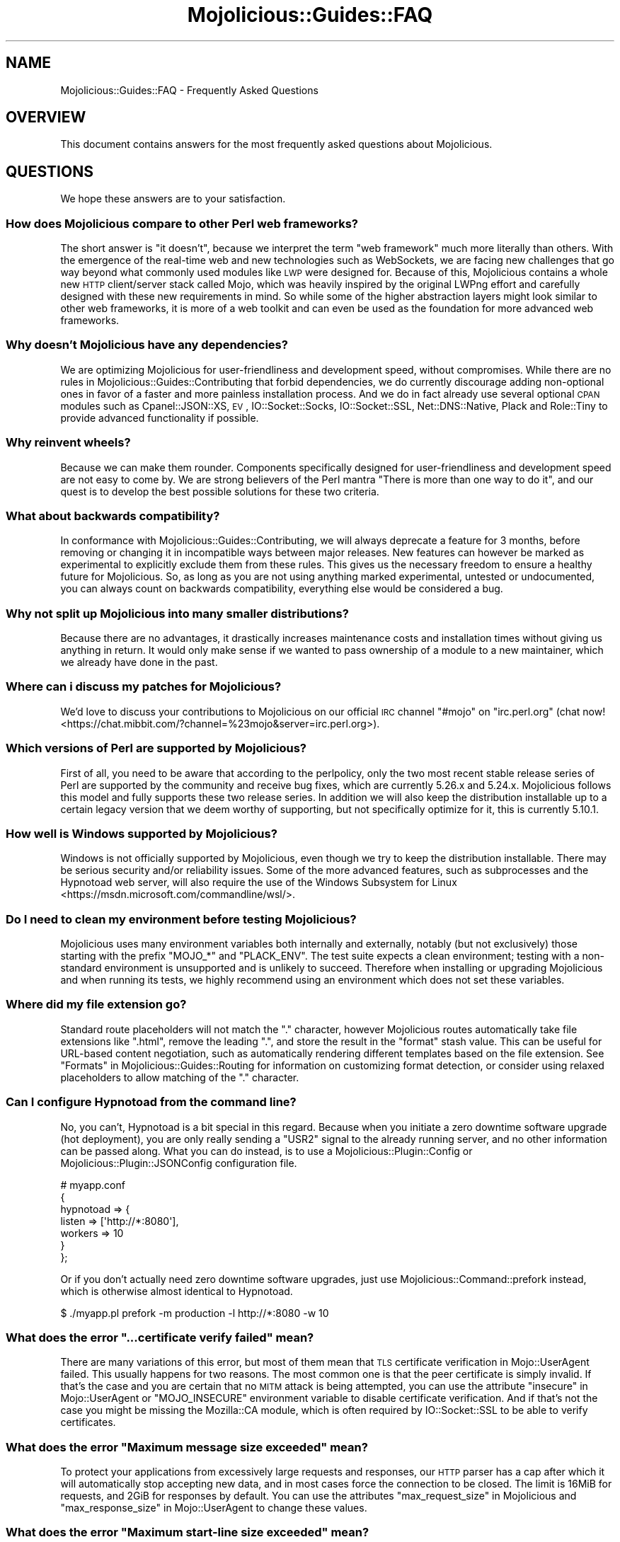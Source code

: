 .\" Automatically generated by Pod::Man 4.10 (Pod::Simple 3.35)
.\"
.\" Standard preamble:
.\" ========================================================================
.de Sp \" Vertical space (when we can't use .PP)
.if t .sp .5v
.if n .sp
..
.de Vb \" Begin verbatim text
.ft CW
.nf
.ne \\$1
..
.de Ve \" End verbatim text
.ft R
.fi
..
.\" Set up some character translations and predefined strings.  \*(-- will
.\" give an unbreakable dash, \*(PI will give pi, \*(L" will give a left
.\" double quote, and \*(R" will give a right double quote.  \*(C+ will
.\" give a nicer C++.  Capital omega is used to do unbreakable dashes and
.\" therefore won't be available.  \*(C` and \*(C' expand to `' in nroff,
.\" nothing in troff, for use with C<>.
.tr \(*W-
.ds C+ C\v'-.1v'\h'-1p'\s-2+\h'-1p'+\s0\v'.1v'\h'-1p'
.ie n \{\
.    ds -- \(*W-
.    ds PI pi
.    if (\n(.H=4u)&(1m=24u) .ds -- \(*W\h'-12u'\(*W\h'-12u'-\" diablo 10 pitch
.    if (\n(.H=4u)&(1m=20u) .ds -- \(*W\h'-12u'\(*W\h'-8u'-\"  diablo 12 pitch
.    ds L" ""
.    ds R" ""
.    ds C` ""
.    ds C' ""
'br\}
.el\{\
.    ds -- \|\(em\|
.    ds PI \(*p
.    ds L" ``
.    ds R" ''
.    ds C`
.    ds C'
'br\}
.\"
.\" Escape single quotes in literal strings from groff's Unicode transform.
.ie \n(.g .ds Aq \(aq
.el       .ds Aq '
.\"
.\" If the F register is >0, we'll generate index entries on stderr for
.\" titles (.TH), headers (.SH), subsections (.SS), items (.Ip), and index
.\" entries marked with X<> in POD.  Of course, you'll have to process the
.\" output yourself in some meaningful fashion.
.\"
.\" Avoid warning from groff about undefined register 'F'.
.de IX
..
.nr rF 0
.if \n(.g .if rF .nr rF 1
.if (\n(rF:(\n(.g==0)) \{\
.    if \nF \{\
.        de IX
.        tm Index:\\$1\t\\n%\t"\\$2"
..
.        if !\nF==2 \{\
.            nr % 0
.            nr F 2
.        \}
.    \}
.\}
.rr rF
.\" ========================================================================
.\"
.IX Title "Mojolicious::Guides::FAQ 3pm"
.TH Mojolicious::Guides::FAQ 3pm "2018-07-03" "perl v5.28.1" "User Contributed Perl Documentation"
.\" For nroff, turn off justification.  Always turn off hyphenation; it makes
.\" way too many mistakes in technical documents.
.if n .ad l
.nh
.SH "NAME"
Mojolicious::Guides::FAQ \- Frequently Asked Questions
.SH "OVERVIEW"
.IX Header "OVERVIEW"
This document contains answers for the most frequently asked questions about
Mojolicious.
.SH "QUESTIONS"
.IX Header "QUESTIONS"
We hope these answers are to your satisfaction.
.SS "How does Mojolicious compare to other Perl web frameworks?"
.IX Subsection "How does Mojolicious compare to other Perl web frameworks?"
The short answer is \*(L"it doesn't\*(R", because we interpret the term \*(L"web framework\*(R"
much more literally than others. With the emergence of the real-time web and
new technologies such as WebSockets, we are facing new challenges that go way
beyond what commonly used modules like \s-1LWP\s0 were designed for. Because of
this, Mojolicious contains a whole new \s-1HTTP\s0 client/server stack called
Mojo, which was heavily inspired by the original LWPng effort and carefully
designed with these new requirements in mind. So while some of the higher
abstraction layers might look similar to other web frameworks, it is more of a
web toolkit and can even be used as the foundation for more advanced web
frameworks.
.SS "Why doesn't Mojolicious have any dependencies?"
.IX Subsection "Why doesn't Mojolicious have any dependencies?"
We are optimizing Mojolicious for user-friendliness and development speed,
without compromises. While there are no rules in
Mojolicious::Guides::Contributing that forbid dependencies, we do currently
discourage adding non-optional ones in favor of a faster and more painless
installation process. And we do in fact already use several optional \s-1CPAN\s0
modules such as Cpanel::JSON::XS, \s-1EV\s0, IO::Socket::Socks,
IO::Socket::SSL, Net::DNS::Native, Plack and Role::Tiny to provide
advanced functionality if possible.
.SS "Why reinvent wheels?"
.IX Subsection "Why reinvent wheels?"
Because we can make them rounder. Components specifically designed for
user-friendliness and development speed are not easy to come by. We are strong
believers of the Perl mantra \*(L"There is more than one way to do it\*(R", and our
quest is to develop the best possible solutions for these two criteria.
.SS "What about backwards compatibility?"
.IX Subsection "What about backwards compatibility?"
In conformance with Mojolicious::Guides::Contributing, we will always
deprecate a feature for 3 months, before removing or changing it in
incompatible ways between major releases. New features can however be marked as
experimental to explicitly exclude them from these rules. This gives us the
necessary freedom to ensure a healthy future for Mojolicious. So, as long as
you are not using anything marked experimental, untested or undocumented, you
can always count on backwards compatibility, everything else would be
considered a bug.
.SS "Why not split up Mojolicious into many smaller distributions?"
.IX Subsection "Why not split up Mojolicious into many smaller distributions?"
Because there are no advantages, it drastically increases maintenance costs and
installation times without giving us anything in return. It would only make
sense if we wanted to pass ownership of a module to a new maintainer, which we
already have done in the past.
.SS "Where can i discuss my patches for Mojolicious?"
.IX Subsection "Where can i discuss my patches for Mojolicious?"
We'd love to discuss your contributions to Mojolicious on our official \s-1IRC\s0
channel \f(CW\*(C`#mojo\*(C'\fR on \f(CW\*(C`irc.perl.org\*(C'\fR
(chat now! <https://chat.mibbit.com/?channel=%23mojo&server=irc.perl.org>).
.SS "Which versions of Perl are supported by Mojolicious?"
.IX Subsection "Which versions of Perl are supported by Mojolicious?"
First of all, you need to be aware that according to the perlpolicy, only
the two most recent stable release series of Perl are supported by the
community and receive bug fixes, which are currently 5.26.x and 5.24.x.
Mojolicious follows this model and fully supports these two release series.
In addition we will also keep the distribution installable up to a certain
legacy version that we deem worthy of supporting, but not specifically optimize
for it, this is currently 5.10.1.
.SS "How well is Windows supported by Mojolicious?"
.IX Subsection "How well is Windows supported by Mojolicious?"
Windows is not officially supported by Mojolicious, even though we try to
keep the distribution installable. There may be serious security and/or
reliability issues. Some of the more advanced features, such as
subprocesses and the
Hypnotoad web server, will also require the use of
the Windows Subsystem for Linux <https://msdn.microsoft.com/commandline/wsl/>.
.SS "Do I need to clean my environment before testing Mojolicious?"
.IX Subsection "Do I need to clean my environment before testing Mojolicious?"
Mojolicious uses many environment variables both internally and externally,
notably (but not exclusively) those starting with the prefix \f(CW\*(C`MOJO_*\*(C'\fR and
\&\f(CW\*(C`PLACK_ENV\*(C'\fR. The test suite expects a clean environment; testing with a
non-standard environment is unsupported and is unlikely to succeed. Therefore
when installing or upgrading Mojolicious and when running its tests, we
highly recommend using an environment which does not set these variables.
.SS "Where did my file extension go?"
.IX Subsection "Where did my file extension go?"
Standard route placeholders will not match the \f(CW\*(C`.\*(C'\fR character, however
Mojolicious routes automatically take file extensions like \f(CW\*(C`.html\*(C'\fR, remove
the leading \f(CW\*(C`.\*(C'\fR, and store the result in the \f(CW\*(C`format\*(C'\fR stash value. This can
be useful for URL-based content negotiation, such as automatically rendering
different templates based on the file extension. See
\&\*(L"Formats\*(R" in Mojolicious::Guides::Routing for information on customizing format
detection, or consider using
relaxed placeholders to
allow matching of the \f(CW\*(C`.\*(C'\fR character.
.SS "Can I configure Hypnotoad from the command line?"
.IX Subsection "Can I configure Hypnotoad from the command line?"
No, you can't, Hypnotoad is a bit special in this
regard. Because when you initiate a zero downtime software upgrade (hot
deployment), you are only really sending a \f(CW\*(C`USR2\*(C'\fR signal to the already running
server, and no other information can be passed along. What you can do instead,
is to use a Mojolicious::Plugin::Config or Mojolicious::Plugin::JSONConfig
configuration file.
.PP
.Vb 7
\&  # myapp.conf
\&  {
\&    hypnotoad => {
\&      listen  => [\*(Aqhttp://*:8080\*(Aq],
\&      workers => 10
\&    }
\&  };
.Ve
.PP
Or if you don't actually need zero downtime software upgrades, just use
Mojolicious::Command::prefork instead, which is otherwise almost identical to
Hypnotoad.
.PP
.Vb 1
\&  $ ./myapp.pl prefork \-m production \-l http://*:8080 \-w 10
.Ve
.ie n .SS "What does the error ""...certificate verify failed"" mean?"
.el .SS "What does the error ``...certificate verify failed'' mean?"
.IX Subsection "What does the error ...certificate verify failed mean?"
There are many variations of this error, but most of them mean that \s-1TLS\s0
certificate verification in Mojo::UserAgent failed. This usually happens for
two reasons. The most common one is that the peer certificate is simply invalid.
If that's the case and you are certain that no \s-1MITM\s0 attack is being attempted,
you can use the attribute \*(L"insecure\*(R" in Mojo::UserAgent or \f(CW\*(C`MOJO_INSECURE\*(C'\fR
environment variable to disable certificate verification. And if that's not the
case you might be missing the Mozilla::CA module, which is often required by
IO::Socket::SSL to be able to verify certificates.
.ie n .SS "What does the error ""Maximum message size exceeded"" mean?"
.el .SS "What does the error ``Maximum message size exceeded'' mean?"
.IX Subsection "What does the error Maximum message size exceeded mean?"
To protect your applications from excessively large requests and responses, our
\&\s-1HTTP\s0 parser has a cap after which it will automatically stop accepting new
data, and in most cases force the connection to be closed. The limit is 16MiB
for requests, and 2GiB for responses by default. You can use the attributes
\&\*(L"max_request_size\*(R" in Mojolicious and \*(L"max_response_size\*(R" in Mojo::UserAgent to
change these values.
.ie n .SS "What does the error ""Maximum start-line size exceeded"" mean?"
.el .SS "What does the error ``Maximum start-line size exceeded'' mean?"
.IX Subsection "What does the error Maximum start-line size exceeded mean?"
This is a very similar protection mechanism to the one described in the
previous answer, but a little more specific. It limits the maximum length of
the start-line for \s-1HTTP\s0 requests and responses. The limit is 8KiB by default,
you can use the attribute \*(L"max_line_size\*(R" in Mojo::Message or
\&\f(CW\*(C`MOJO_MAX_LINE_SIZE\*(C'\fR environment variable to change this value.
.ie n .SS "What does the error ""Maximum header size exceeded"" mean?"
.el .SS "What does the error ``Maximum header size exceeded'' mean?"
.IX Subsection "What does the error Maximum header size exceeded mean?"
Almost the same as the previous answer, but this protection mechanism limits
the number and maximum length of \s-1HTTP\s0 request and response headers. The limits
are 100 headers with 8KiB each by default, you can use the attributes
\&\*(L"max_lines\*(R" in Mojo::Headers and \*(L"max_line_size\*(R" in Mojo::Headers or the
\&\f(CW\*(C`MOJO_MAX_LINES\*(C'\fR and \f(CW\*(C`MOJO_MAX_LINE_SIZE\*(C'\fR environment variables to change
these values.
.ie n .SS "What does the error ""Maximum buffer size exceeded"" mean?"
.el .SS "What does the error ``Maximum buffer size exceeded'' mean?"
.IX Subsection "What does the error Maximum buffer size exceeded mean?"
This protection mechanism limits how much content the \s-1HTTP\s0 parser is allowed to
buffer when parsing chunked, compressed and multipart messages. The limit is
around 256KiB by default, you can use the attribute
\&\*(L"max_buffer_size\*(R" in Mojo::Content or \f(CW\*(C`MOJO_MAX_BUFFER_SIZE\*(C'\fR environment
variable to change this value.
.ie n .SS "What does ""Your secret passphrase needs to be changed"" mean?"
.el .SS "What does ``Your secret passphrase needs to be changed'' mean?"
.IX Subsection "What does Your secret passphrase needs to be changed mean?"
Mojolicious uses secret passphrases for security features such as signed
cookies. It defaults to using \*(L"moniker\*(R" in Mojolicious, which is not very
secure, so we added this log message as a reminder. You can change the
passphrase with the attribute \*(L"secrets\*(R" in Mojolicious. Since some plugins also
depend on it, you should try changing it as early as possible in your
application.
.PP
.Vb 1
\&  $app\->secrets([\*(AqMy very secret passphrase.\*(Aq]);
.Ve
.ie n .SS "What does ""Nothing has been rendered, expecting delayed response"" mean?"
.el .SS "What does ``Nothing has been rendered, expecting delayed response'' mean?"
.IX Subsection "What does Nothing has been rendered, expecting delayed response mean?"
Mojolicious has been designed from the ground up for non-blocking I/O and
event loops. So when a new request comes in and no response is generated right
away, it will assume that this was intentional and return control to the web
server, which can then handle other requests while waiting for events such as
timers to finally generate a response.
.ie n .SS "What does ""Inactivity timeout"" mean?"
.el .SS "What does ``Inactivity timeout'' mean?"
.IX Subsection "What does Inactivity timeout mean?"
To protect your applications from denial-of-service attacks, all connections
have an inactivity timeout which limits how long a connection may be inactive
before being closed automatically. It defaults to \f(CW20\fR seconds for the user
agent and \f(CW15\fR seconds for all built-in web servers, and can be changed with
the attributes \*(L"inactivity_timeout\*(R" in Mojo::UserAgent and
\&\*(L"inactivity_timeout\*(R" in Mojo::Server::Daemon or the \f(CW\*(C`MOJO_INACTIVITY_TIMEOUT\*(C'\fR
environment variable. In Mojolicious applications you can also use the helper
\&\*(L"inactivity_timeout\*(R" in Mojolicious::Plugin::DefaultHelpers to change it on
demand for each connection individually. This timeout always applies, so you
might have to tweak it for applications that take a long time to process a
request.
.ie n .SS "What does ""Premature connection close"" mean?"
.el .SS "What does ``Premature connection close'' mean?"
.IX Subsection "What does Premature connection close mean?"
This error message is often related to the one above, and means that the web
server closed the connection before the user agent could receive the whole
response or that the user agent got destroyed, which forces all connections to
be closed immediately.
.PP
.Vb 8
\&  # The variable $ua goes out of scope and gets destroyed too early
\&  Mojo::IOLoop\->timer(5 => sub {
\&    my $ua = Mojo::UserAgent\->new;
\&    $ua\->get(\*(Aqhttps://mojolicious.org\*(Aq => sub {
\&      my ($ua, $tx) = @_;
\&      say $tx\->result\->dom\->at(\*(Aqtitle\*(Aq)\->text;
\&    });
\&  });
.Ve
.ie n .SS "What does ""Worker 31842 has no heartbeat (30 seconds), restarting"" mean?"
.el .SS "What does ``Worker 31842 has no heartbeat (30 seconds), restarting'' mean?"
.IX Subsection "What does Worker 31842 has no heartbeat (30 seconds), restarting mean?"
As long as they are accepting new connections, worker processes of all built-in
pre-forking web servers send heartbeat messages to the manager process at
regular intervals, to signal that they are still responsive. A blocking
operation such as an infinite loop in your application can prevent this, and
will force the affected worker to be restarted after a timeout. This timeout
defaults to \f(CW30\fR seconds and can be extended with the attribute
\&\*(L"heartbeat_timeout\*(R" in Mojo::Server::Prefork if your application requires it.
.ie n .SS "What does ""Connection already closed"" mean?"
.el .SS "What does ``Connection already closed'' mean?"
.IX Subsection "What does Connection already closed mean?"
This error message usually appears after waiting for the results of a
non-blocking operation for longer periods of time, because the underlying
connection has been closed in the meantime and the value of the attribute
\&\*(L"tx\*(R" in Mojolicious::Controller is no longer available. While there might not be
a way to prevent the connection from getting closed, you can also avoid this
error message by keeping a reference to the transaction object that is not
weakened. The helper \*(L"delay\*(R" in Mojolicious::Plugin::DefaultHelpers will do this
automatically for you.
.SH "MORE"
.IX Header "MORE"
You can continue with Mojolicious::Guides now or take a look at the
Mojolicious wiki <http://github.com/kraih/mojo/wiki>, which contains a lot more
documentation and examples by many different authors.
.SH "SUPPORT"
.IX Header "SUPPORT"
If you have any questions the documentation might not yet answer, don't
hesitate to ask on the
mailing list <http://groups.google.com/group/mojolicious> or the official \s-1IRC\s0
channel \f(CW\*(C`#mojo\*(C'\fR on \f(CW\*(C`irc.perl.org\*(C'\fR
(chat now! <https://chat.mibbit.com/?channel=%23mojo&server=irc.perl.org>).
